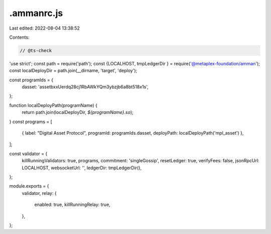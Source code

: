 .ammanrc.js
===========

Last edited: 2022-08-04 13:38:52

Contents:

.. code-block:: js

    // @ts-check
'use strict';
const path = require('path');
const {LOCALHOST, tmpLedgerDir } = require('@metaplex-foundation/amman');
const localDeployDir = path.join(__dirname, 'target', 'deploy');

const programIds = {
  dasset: 'assetbxxUerdq28cj1RbAWkYQm3ybzjb6a8bt518x1s',
};

function localDeployPath(programName) {
  return path.join(localDeployDir, `${programName}.so`);
}
const programs = [
  { label: "Digital Asset Protocol", programId: programIds.dasset, deployPath: localDeployPath('mpl_asset') },
];

const validator = {
  killRunningValidators: true,
  programs,
  commitment: 'singleGossip',
  resetLedger: true,
  verifyFees: false,
  jsonRpcUrl: LOCALHOST,
  websocketUrl: '',
  ledgerDir: tmpLedgerDir(),
};

module.exports = {
  validator,
  relay: {
    enabled: true,
    killRunningRelay: true,
  },
};


